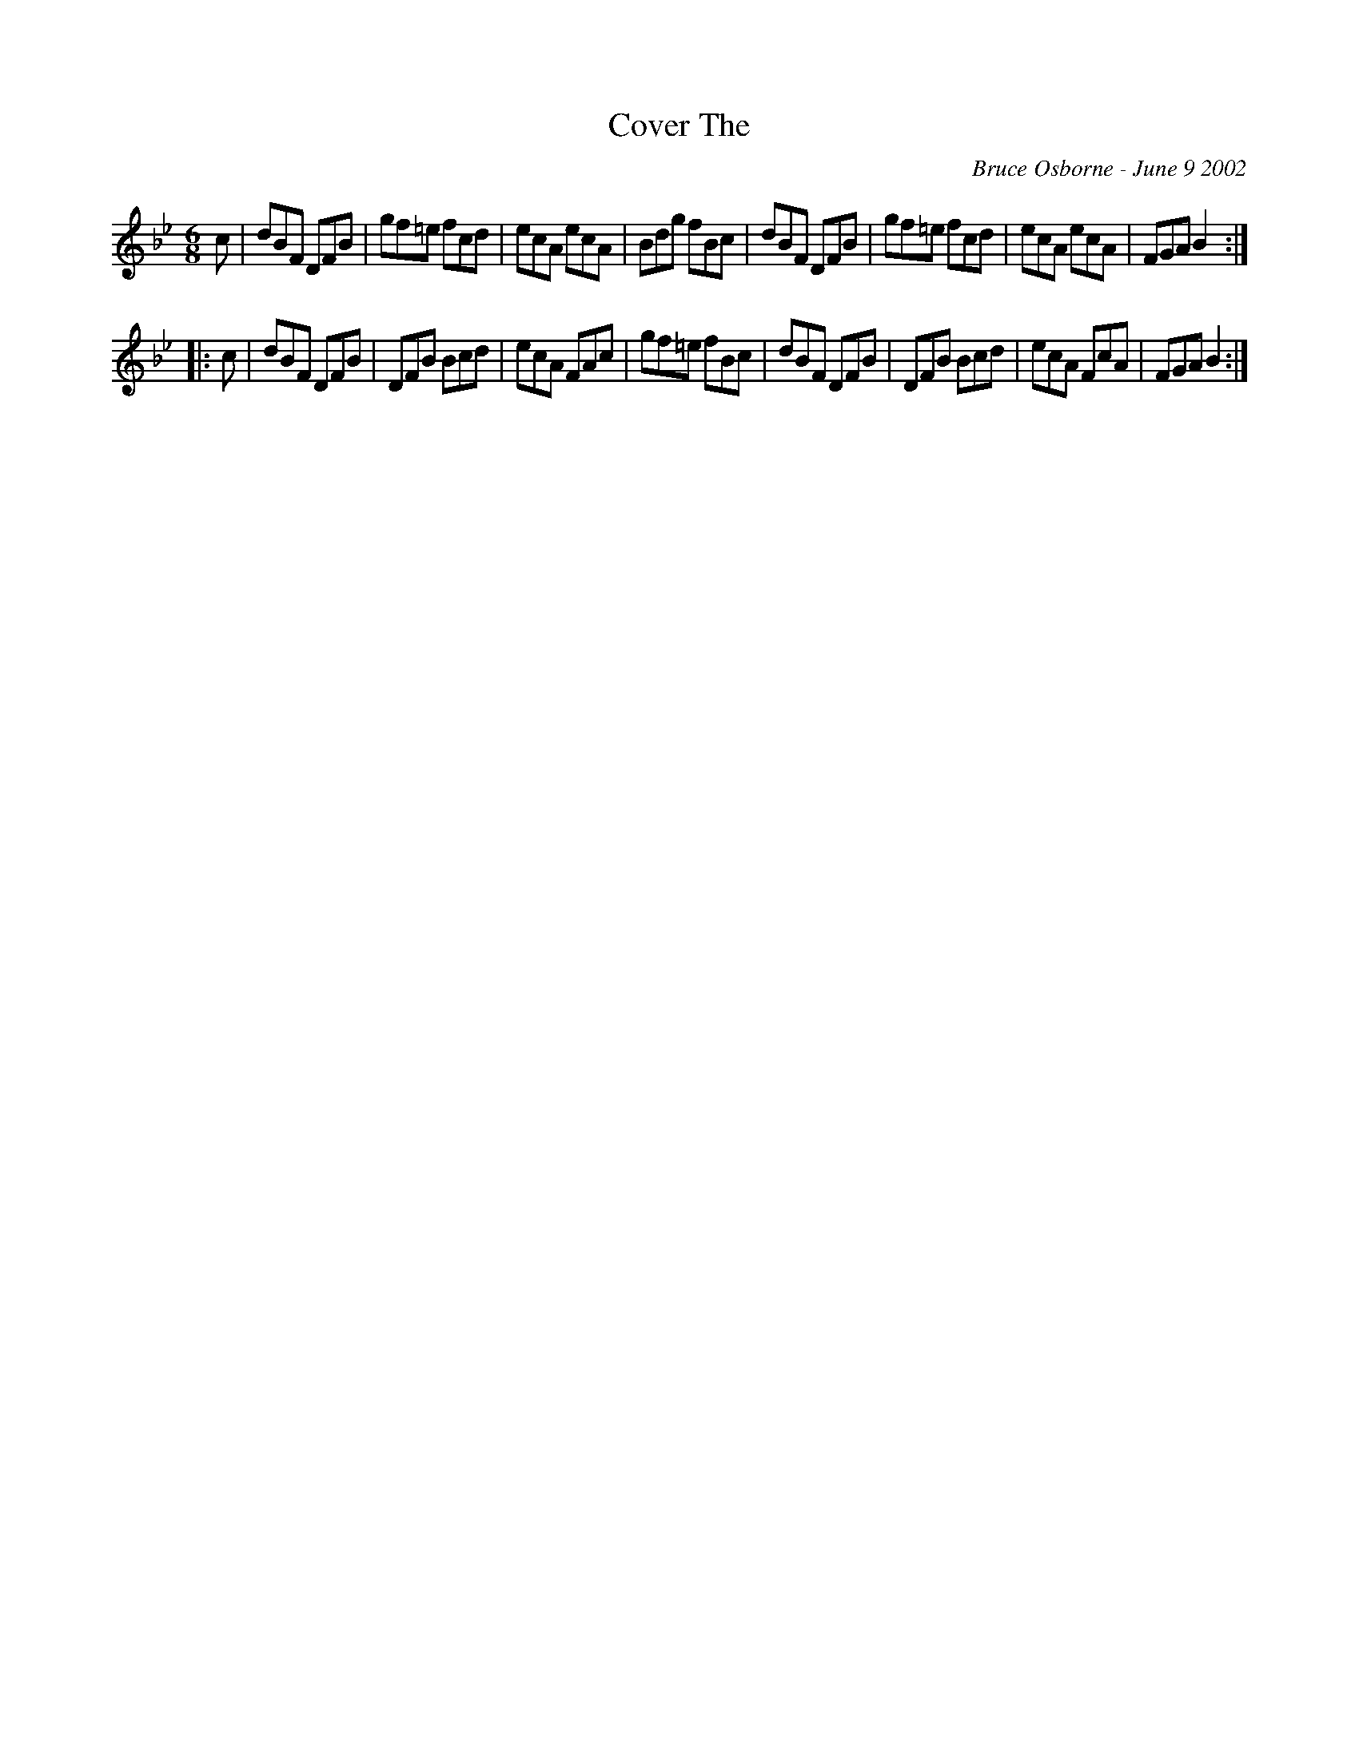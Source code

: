 X:52
T:Cover The 
R:jig
C:Bruce Osborne - June 9 2002
Z:abc by bosborne@kos.net
M:6/8
L:1/8
K:Bb
c|dBF DFB|gf=e fcd|ecA ecA|Bdg fBc|\
dBF DFB|gf=e fcd|ecA ecA|FGA B2:|
|:c|dBF DFB|DFB Bcd|ecA FAc|gf=e fBc|\
dBF DFB|DFB Bcd|ecA FcA|FGA B2:|
